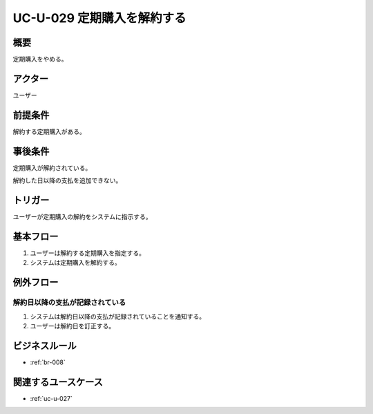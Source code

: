 .. _uc-u-029:

###########################
UC-U-029 定期購入を解約する
###########################

====
概要
====

定期購入をやめる。

========
アクター
========

ユーザー

========
前提条件
========

解約する定期購入がある。

========
事後条件
========

定期購入が解約されている。

解約した日以降の支払を追加できない。

========
トリガー
========

ユーザーが定期購入の解約をシステムに指示する。

==========
基本フロー
==========

#. ユーザーは解約する定期購入を指定する。
#. システムは定期購入を解約する。

==========
例外フロー
==========

解約日以降の支払が記録されている
********************************

#. システムは解約日以降の支払が記録されていることを通知する。
#. ユーザーは解約日を訂正する。

==============
ビジネスルール
==============

* :ref:`br-008`

====================
関連するユースケース
====================

* :ref:`uc-u-027`
